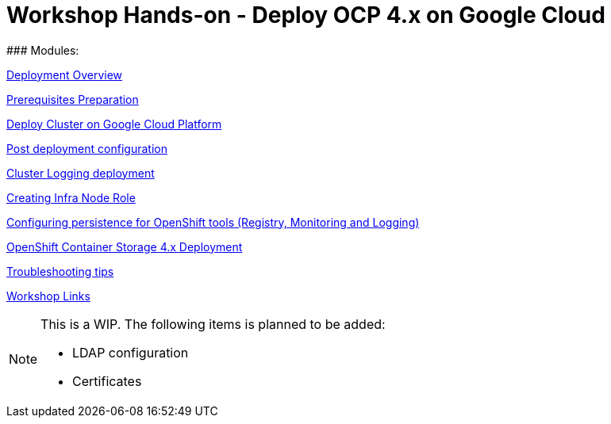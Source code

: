 # Workshop Hands-on - Deploy OCP 4.x on Google Cloud
### Modules:

link:overview.adoc[Deployment Overview]

link:prerequisites.adoc[Prerequisites Preparation]

link:deploy.adoc[Deploy Cluster on Google Cloud Platform]

link:post-deployment.adoc[Post deployment configuration]

link:logging-deployment.adoc[Cluster Logging deployment]

link:infra-worker.adoc[Creating Infra Node Role]

link:persistence-tools.adoc[Configuring persistence for OpenShift tools (Registry, Monitoring and Logging)]

link:ocs-deployment.adoc[OpenShift Container Storage 4.x Deployment]

link:troubleshooting.adoc[Troubleshooting tips]

link:common-workshop-links.adoc[Workshop Links]


[NOTE]
====
This is a WIP. The following items is planned to be added:

* LDAP configuration
* Certificates
====
